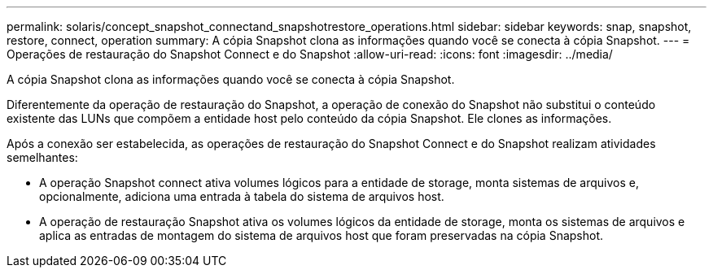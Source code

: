 ---
permalink: solaris/concept_snapshot_connectand_snapshotrestore_operations.html 
sidebar: sidebar 
keywords: snap, snapshot, restore, connect, operation 
summary: A cópia Snapshot clona as informações quando você se conecta à cópia Snapshot. 
---
= Operações de restauração do Snapshot Connect e do Snapshot
:allow-uri-read: 
:icons: font
:imagesdir: ../media/


[role="lead"]
A cópia Snapshot clona as informações quando você se conecta à cópia Snapshot.

Diferentemente da operação de restauração do Snapshot, a operação de conexão do Snapshot não substitui o conteúdo existente das LUNs que compõem a entidade host pelo conteúdo da cópia Snapshot. Ele clones as informações.

Após a conexão ser estabelecida, as operações de restauração do Snapshot Connect e do Snapshot realizam atividades semelhantes:

* A operação Snapshot connect ativa volumes lógicos para a entidade de storage, monta sistemas de arquivos e, opcionalmente, adiciona uma entrada à tabela do sistema de arquivos host.
* A operação de restauração Snapshot ativa os volumes lógicos da entidade de storage, monta os sistemas de arquivos e aplica as entradas de montagem do sistema de arquivos host que foram preservadas na cópia Snapshot.

